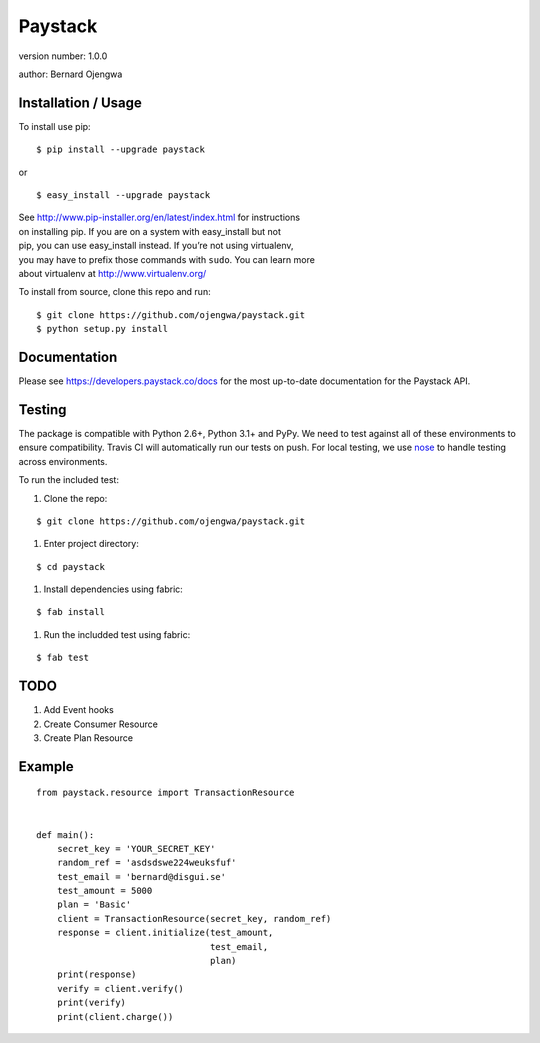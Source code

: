 Paystack
========

version number: 1.0.0

author: Bernard Ojengwa

Installation / Usage
--------------------

To install use pip:

::

    $ pip install --upgrade paystack

or

::

    $ easy_install --upgrade paystack



| See http://www.pip-installer.org/en/latest/index.html for instructions
| on installing pip. If you are on a system with easy\_install but not
| pip, you can use easy\_install instead. If you’re not using
  virtualenv,
| you may have to prefix those commands with ``sudo``. You can learn
  more
| about virtualenv at http://www.virtualenv.org/

To install from source, clone this repo and run:

::

    $ git clone https://github.com/ojengwa/paystack.git
    $ python setup.py install


Documentation
-------------

Please see https://developers.paystack.co/docs for the most up-to-date
documentation for the Paystack API.


Testing
-------

The package is compatible with Python 2.6+, Python 3.1+ and PyPy. We
need to test against all of these environments to ensure compatibility.
Travis CI will automatically run our tests on push. For local testing,
we use `nose`_ to handle testing across environments.

To run the included test:

#. Clone the repo:

::

   $ git clone https://github.com/ojengwa/paystack.git

#. Enter project directory:

::

   $ cd paystack

#. Install dependencies using fabric:

::

   $ fab install

#. Run the includded test using fabric:

::

   $ fab test


TODO
----

#. Add Event hooks
#. Create Consumer Resource
#. Create Plan Resource


Example
-------

::

    from paystack.resource import TransactionResource


    def main():
        secret_key = 'YOUR_SECRET_KEY'
        random_ref = 'asdsdswe224weuksfuf'
        test_email = 'bernard@disgui.se'
        test_amount = 5000
        plan = 'Basic'
        client = TransactionResource(secret_key, random_ref)
        response = client.initialize(test_amount,
                                     test_email,
                                     plan)
        print(response)
        verify = client.verify()
        print(verify)
        print(client.charge())


.. _nose: http://nose2.readthedocs.org/en/latest/

